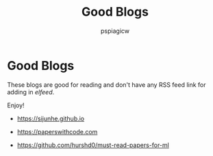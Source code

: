 #+title: Good Blogs
#+author: pspiagicw
* Good Blogs
  These blogs are good for reading and don't have any RSS feed link for adding in /elfeed/.

  Enjoy!
  - https://sijunhe.github.io

  - https://paperswithcode.com

  - https://github.com/hurshd0/must-read-papers-for-ml
